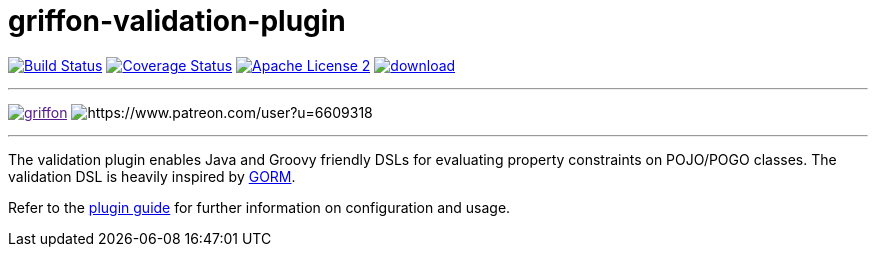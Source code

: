 = griffon-validation-plugin
:linkattrs:
:project-name: griffon-validation-plugin

image:http://img.shields.io/travis/griffon-plugins/{project-name}/master.svg["Build Status", link="https://travis-ci.org/griffon-plugins/{project-name}"]
image:http://img.shields.io/coveralls/griffon-plugins/{project-name}/master.svg["Coverage Status", link="https://coveralls.io/r/griffon-plugins/{project-name}"]
image:http://img.shields.io/badge/license-ASF2-blue.svg["Apache License 2", link="http://www.apache.org/licenses/LICENSE-2.0.txt"]
image:https://api.bintray.com/packages/griffon/griffon-plugins/{project-name}/images/download.svg[link="https://bintray.com/griffon/griffon-plugins/{project-name}/_latestVersion"]

---

image:https://img.shields.io/gitter/room/griffon/griffon.svg[link="https://gitter.im/griffon/griffon]
image:https://img.shields.io/badge/donations-Patreon-orange.svg[https://www.patreon.com/user?u=6609318]

---

The validation plugin enables Java and Groovy friendly DSLs for evaluating property constraints on POJO/POGO classes.
The validation DSL is heavily inspired by link:http://grails.github.io/grails-doc/latest/guide/GORM.html[GORM, window="_blank"].

Refer to the link:http://griffon-plugins.github.io/{project-name}/[plugin guide, window="_blank"] for
further information on configuration and usage.
